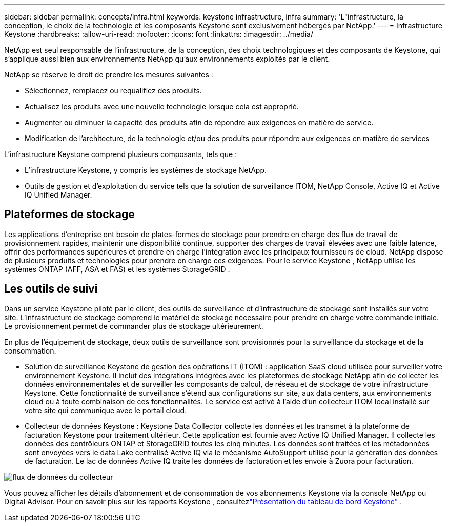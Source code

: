 ---
sidebar: sidebar 
permalink: concepts/infra.html 
keywords: keystone infrastructure, infra 
summary: 'L"infrastructure, la conception, le choix de la technologie et les composants Keystone sont exclusivement hébergés par NetApp.' 
---
= Infrastructure Keystone
:hardbreaks:
:allow-uri-read: 
:nofooter: 
:icons: font
:linkattrs: 
:imagesdir: ../media/


[role="lead"]
NetApp est seul responsable de l'infrastructure, de la conception, des choix technologiques et des composants de Keystone, qui s'applique aussi bien aux environnements NetApp qu'aux environnements exploités par le client.

NetApp se réserve le droit de prendre les mesures suivantes :

* Sélectionnez, remplacez ou requalifiez des produits.
* Actualisez les produits avec une nouvelle technologie lorsque cela est approprié.
* Augmenter ou diminuer la capacité des produits afin de répondre aux exigences en matière de service.
* Modification de l'architecture, de la technologie et/ou des produits pour répondre aux exigences en matière de services


L'infrastructure Keystone comprend plusieurs composants, tels que :

* L'infrastructure Keystone, y compris les systèmes de stockage NetApp.
* Outils de gestion et d'exploitation du service tels que la solution de surveillance ITOM, NetApp Console, Active IQ et Active IQ Unified Manager.




== Plateformes de stockage

Les applications d'entreprise ont besoin de plates-formes de stockage pour prendre en charge des flux de travail de provisionnement rapides, maintenir une disponibilité continue, supporter des charges de travail élevées avec une faible latence, offrir des performances supérieures et prendre en charge l'intégration avec les principaux fournisseurs de cloud. NetApp dispose de plusieurs produits et technologies pour prendre en charge ces exigences. Pour le service Keystone , NetApp utilise les systèmes ONTAP (AFF, ASA et FAS) et les systèmes StorageGRID .



== Les outils de suivi

Dans un service Keystone piloté par le client, des outils de surveillance et d'infrastructure de stockage sont installés sur votre site. L'infrastructure de stockage comprend le matériel de stockage nécessaire pour prendre en charge votre commande initiale. Le provisionnement permet de commander plus de stockage ultérieurement.

En plus de l'équipement de stockage, deux outils de surveillance sont provisionnés pour la surveillance du stockage et de la consommation.

* Solution de surveillance Keystone de gestion des opérations IT (ITOM) : application SaaS cloud utilisée pour surveiller votre environnement Keystone. Il inclut des intégrations intégrées avec les plateformes de stockage NetApp afin de collecter les données environnementales et de surveiller les composants de calcul, de réseau et de stockage de votre infrastructure Keystone. Cette fonctionnalité de surveillance s'étend aux configurations sur site, aux data centers, aux environnements cloud ou à toute combinaison de ces fonctionnalités. Le service est activé à l'aide d'un collecteur ITOM local installé sur votre site qui communique avec le portail cloud.
* Collecteur de données Keystone : Keystone Data Collector collecte les données et les transmet à la plateforme de facturation Keystone pour traitement ultérieur. Cette application est fournie avec Active IQ Unified Manager. Il collecte les données des contrôleurs ONTAP et StorageGRID toutes les cinq minutes. Les données sont traitées et les métadonnées sont envoyées vers le data Lake centralisé Active IQ via le mécanisme AutoSupport utilisé pour la génération des données de facturation. Le lac de données Active IQ traite les données de facturation et les envoie à Zuora pour facturation.


image:data-collector-flow.png["flux de données du collecteur"]

Vous pouvez afficher les détails d'abonnement et de consommation de vos abonnements Keystone via la console NetApp ou Digital Advisor. Pour en savoir plus sur les rapports Keystone , consultezlink:../integrations/dashboard-overview.html["Présentation du tableau de bord Keystone"] .
